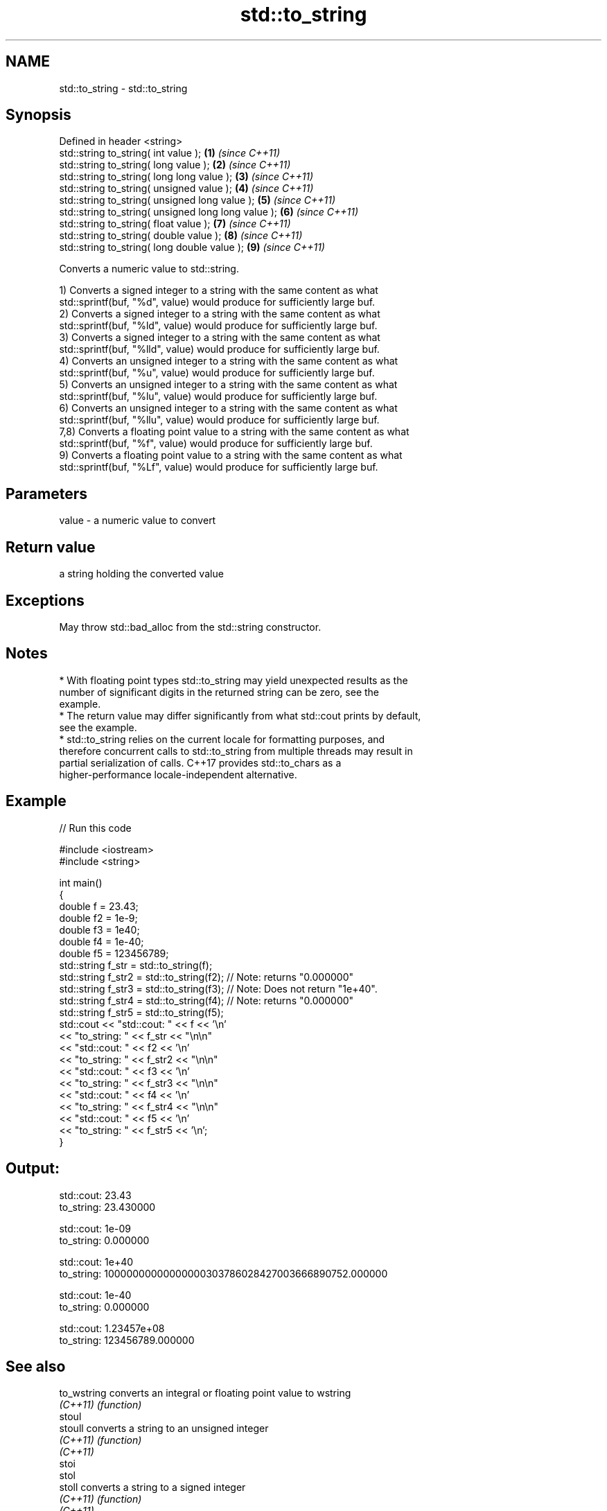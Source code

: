.TH std::to_string 3 "2021.11.17" "http://cppreference.com" "C++ Standard Libary"
.SH NAME
std::to_string \- std::to_string

.SH Synopsis
   Defined in header <string>
   std::string to_string( int value );                \fB(1)\fP \fI(since C++11)\fP
   std::string to_string( long value );               \fB(2)\fP \fI(since C++11)\fP
   std::string to_string( long long value );          \fB(3)\fP \fI(since C++11)\fP
   std::string to_string( unsigned value );           \fB(4)\fP \fI(since C++11)\fP
   std::string to_string( unsigned long value );      \fB(5)\fP \fI(since C++11)\fP
   std::string to_string( unsigned long long value ); \fB(6)\fP \fI(since C++11)\fP
   std::string to_string( float value );              \fB(7)\fP \fI(since C++11)\fP
   std::string to_string( double value );             \fB(8)\fP \fI(since C++11)\fP
   std::string to_string( long double value );        \fB(9)\fP \fI(since C++11)\fP

   Converts a numeric value to std::string.

   1) Converts a signed integer to a string with the same content as what
   std::sprintf(buf, "%d", value) would produce for sufficiently large buf.
   2) Converts a signed integer to a string with the same content as what
   std::sprintf(buf, "%ld", value) would produce for sufficiently large buf.
   3) Converts a signed integer to a string with the same content as what
   std::sprintf(buf, "%lld", value) would produce for sufficiently large buf.
   4) Converts an unsigned integer to a string with the same content as what
   std::sprintf(buf, "%u", value) would produce for sufficiently large buf.
   5) Converts an unsigned integer to a string with the same content as what
   std::sprintf(buf, "%lu", value) would produce for sufficiently large buf.
   6) Converts an unsigned integer to a string with the same content as what
   std::sprintf(buf, "%llu", value) would produce for sufficiently large buf.
   7,8) Converts a floating point value to a string with the same content as what
   std::sprintf(buf, "%f", value) would produce for sufficiently large buf.
   9) Converts a floating point value to a string with the same content as what
   std::sprintf(buf, "%Lf", value) would produce for sufficiently large buf.

.SH Parameters

   value - a numeric value to convert

.SH Return value

   a string holding the converted value

.SH Exceptions

   May throw std::bad_alloc from the std::string constructor.

.SH Notes

     * With floating point types std::to_string may yield unexpected results as the
       number of significant digits in the returned string can be zero, see the
       example.
     * The return value may differ significantly from what std::cout prints by default,
       see the example.
     * std::to_string relies on the current locale for formatting purposes, and
       therefore concurrent calls to std::to_string from multiple threads may result in
       partial serialization of calls. C++17 provides std::to_chars as a
       higher-performance locale-independent alternative.

.SH Example


// Run this code

 #include <iostream>
 #include <string>

 int main()
 {
     double f = 23.43;
     double f2 = 1e-9;
     double f3 = 1e40;
     double f4 = 1e-40;
     double f5 = 123456789;
     std::string f_str = std::to_string(f);
     std::string f_str2 = std::to_string(f2); // Note: returns "0.000000"
     std::string f_str3 = std::to_string(f3); // Note: Does not return "1e+40".
     std::string f_str4 = std::to_string(f4); // Note: returns "0.000000"
     std::string f_str5 = std::to_string(f5);
     std::cout << "std::cout: " << f << '\\n'
               << "to_string: " << f_str  << "\\n\\n"
               << "std::cout: " << f2 << '\\n'
               << "to_string: " << f_str2 << "\\n\\n"
               << "std::cout: " << f3 << '\\n'
               << "to_string: " << f_str3 << "\\n\\n"
               << "std::cout: " << f4 << '\\n'
               << "to_string: " << f_str4 << "\\n\\n"
               << "std::cout: " << f5 << '\\n'
               << "to_string: " << f_str5 << '\\n';
 }

.SH Output:

 std::cout: 23.43
 to_string: 23.430000

 std::cout: 1e-09
 to_string: 0.000000

 std::cout: 1e+40
 to_string: 10000000000000000303786028427003666890752.000000

 std::cout: 1e-40
 to_string: 0.000000

 std::cout: 1.23457e+08
 to_string: 123456789.000000

.SH See also

   to_wstring converts an integral or floating point value to wstring
   \fI(C++11)\fP    \fI(function)\fP
   stoul
   stoull     converts a string to an unsigned integer
   \fI(C++11)\fP    \fI(function)\fP
   \fI(C++11)\fP
   stoi
   stol
   stoll      converts a string to a signed integer
   \fI(C++11)\fP    \fI(function)\fP
   \fI(C++11)\fP
   \fI(C++11)\fP
   stof
   stod
   stold      converts a string to a floating point value
   \fI(C++11)\fP    \fI(function)\fP
   \fI(C++11)\fP
   \fI(C++11)\fP
   to_chars   converts an integer or floating-point value to a character sequence
   \fI(C++17)\fP    \fI(function)\fP
